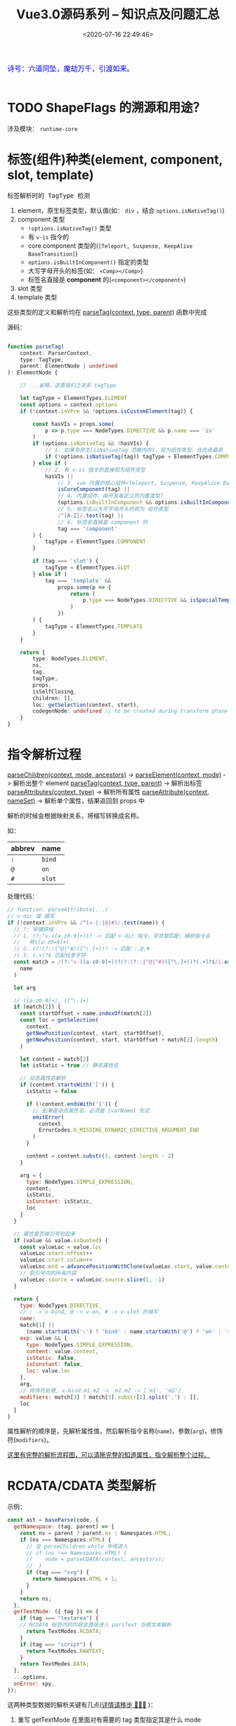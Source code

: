 #+TITLE: Vue3.0源码系列 -- 知识点及问题汇总
#+DATE: <2020-07-16 22:49:46>
#+TAGS[]: vue, vue3, vuenext
#+CATEGORIES[]: vue
#+LANGUAGE: zh-cn
#+STARTUP: indent

#+begin_export html
<link href="https://fonts.goo~gleapis.com/cs~s2?family=ZCOOL+XiaoWei&display=swap" rel="stylesheet">
<kbd>
<font color="blue" size="3" style="font-family: 'ZCOOL XiaoWei', serif;">
  诗号：六道同坠，魔劫万千，引渡如来。
</font>
</kbd><br><br>
<script src="/js/utils.js"></script>
<script src="/js/vue/vue-next.js"></script>
<!--<script src="https://unpkg.com/vue@next"></script>-->
<script>
insertCssLink("https://unpkg.com/element-plus/lib/theme-chalk/index.css");
</script>
<script src="https://unpkg.com/element-plus/lib/index.full.js"></script>
<script src="/js/vue/tests/common.js"></script>
#+end_export

* TODO ShapeFlags 的溯源和用途？
涉及模块： ~runtime-core~
* 标签(组件)种类(element, component, slot, template)
  :PROPERTIES:
  :COLUMNS:  %CUSTOM_ID[(Custom Id)]
  :CUSTOM_ID: shell_tag_types
  :END:

  @@html:<kbd>@@标签解析时的 TagType 检测@@html:</kbd>@@

  1. element，原生标签类型，默认值(如： =div= ，结合 ~options.isNativeTag()~)
  2. component 类型
     - ~!options.isNativeTag()~ 类型
     - 有 ~v-is~ 指令的
     - core component 类型的(~[Teleport, Suspense, KeepAlive BaseTransition]~)
     - ~options.isBuiltInComponent()~ 指定的类型
     - 大写字母开头的标签(如： ~<Comp></Comp>~)
     - 标签名直接是 *component* 的(~<component></component>~)
  3. slot 类型
  4. template 类型

  这些类型的定义和解析均在 [[/vue/vue3-source-code-compiler-core-parse_ts/#parse-parsetag][parseTag(context, type, parent)]] 函数中完成

  源码：

  #+begin_src typescript

    function parseTag(
        context: ParserContext,
        type: TagType,
        parent: ElementNode | undefined
    ): ElementNode {

        // ...省略，这里我们之关系 tagType

        let tagType = ElementTypes.ELEMENT
        const options = context.options
        if (!context.inVPre && !options.isCustomElement(tag)) {

            const hasVIs = props.some(
                p => p.type === NodeTypes.DIRECTIVE && p.name === 'is'
            )
            if (options.isNativeTag && !hasVIs) {
                // 1. 如果非原生(isNativeTag 范畴内的)，视为组件类型，优先级最高
                if (!options.isNativeTag(tag)) tagType = ElementTypes.COMPONENT
            } else if (
                // 2. 有 v-is 指令的直接视为组件类型
                hasVIs ||
                    // 3. vue 内置的核心组件<Teleport, Suspense, KeepAlive BaseTransition>
                    isCoreComponent(tag) ||
                    // 4. 内置组件，由开发者定义的内置类型？
                    (options.isBuiltInComponent && options.isBuiltInComponent(tag)) ||
                    // 5. 标签名以大写字母开头的视为 组件类型
                    /^[A-Z]/.test(tag) ||
                    // 6. 标签名直接是 component 的
                    tag === 'component'
            ) {
                tagType = ElementTypes.COMPONENT
            }

            if (tag === 'slot') {
                tagType = ElementTypes.SLOT
            } else if (
                tag === 'template' &&
                    props.some(p => {
                        return (
                            p.type === NodeTypes.DIRECTIVE && isSpecialTemplateDirective(p.name)
                        )
                    })
            ) {
                tagType = ElementTypes.TEMPLATE
            }
        }

        return {
            type: NodeTypes.ELEMENT,
            ns,
            tag,
            tagType,
            props,
            isSelfClosing,
            children: [],
            loc: getSelection(context, start),
            codegenNode: undefined // to be created during transform phase
        }
    }
  #+end_src

* 指令解析过程

  [[/vue/vue3-source-code-compiler-core-parse_ts/#parse-parsechildren][parseChildren(context, mode, ancestors)]] ->
  [[/vue/vue3-source-code-compiler-core-parse_ts/#parse-parseelement][parseElement(context, mode)]] -> 解析出整个 element
  [[/vue/vue3-source-code-compiler-core-parse_ts/#parse-parsetag][parseTag(context, type, parent)]] -> 解析出标签
  [[/vue/vue3-source-code-compiler-core-parse_ts/#parse-parseattributes][parseAttributes(context, type)]] -> 解析所有属性
  [[/vue/vue3-source-code-compiler-core-parse_ts/#parse-parseattribute][parseAttribute(context, nameSet)]] -> 解析单个属性，结果返回到 props 中

  解析的时候会根据映射关系，将缩写转换成名称。

  如：
  | abbrev | name   |
  |--------+--------|
  | ~:~    | ~bind~ |
  | ~@~    | ~on~   |
  | ~#~    | ~slot~ |

  处理代码：

  #+begin_src js
    // function: parseAttribute(...)
    // v-dir 或 缩写
    if (!context.inVPre && /^(v-|:|@|#)/.test(name)) {
      // ?: 非捕获组
      // 1. (?:^v-([a-z0-9]+))? -> 匹配 v-dir 指令，非贪婪匹配，捕获指令名
      //   称([a-z0=9]+)
      // 2. (?:(?::|^@|^#)([^\.]+))? -> 匹配 :,@,#
      // 3. (.+)?$ 匹配任意字符
      const match = /(?:^v-([a-z0-9]+))?(?:(?::|^@|^#)([^\.]+))?(.+)?$/i.exec(
        name
      )

      let arg

      // ([a-z0-9]+), ([^\.]+)
      if (match[2]) {
        const startOffset = name.indexOf(match[2])
        const loc = getSelection(
          context,
          getNewPosition(context, start, startOffset),
          getNewPosition(context, start, startOffset + match[2].length)
        )

        let content = match[2]
        let isStatic = true // 静态属性名

        // 动态属性名解析
        if (content.startsWith('[')) {
          isStatic = false

          if (!content.endsWith(']')) {
            // 如果是动态属性名，必须是 [varName] 形式
            emitError(
              context,
              ErrorCodes.X_MISSING_DYNAMIC_DIRECTIVE_ARGUMENT_END
            )
          }

          content = content.substr(1, content.length - 2)
        }

        arg = {
          type: NodeTypes.SIMPLE_EXPRESSION,
          content,
          isStatic,
          isConstant: isStatic,
          loc
        }
      }

      // 属性是否被引号包起来
      if (value && value.isQuoted) {
        const valueLoc = value.loc
        valueLoc.start.offset++
        valueLoc.start.column++
        valueLoc.end = advancePositionWithClone(valueLoc.start, value.content)
        // 取引号内的所有内容
        valueLoc.source = valueLoc.source.slice(1, -1)
      }

      return {
        type: NodeTypes.DIRECTIVE,
        // : -> v-bind, @ -> v-on, # -> v-slot 的缩写
        name:
        match[1] ||
          (name.startsWith(':') ? 'bind' : name.startsWith('@') ? 'on' : 'slot'),
        exp: value && {
          type: NodeTypes.SIMPLE_EXPRESSION,
          content: value.content,
          isStatic: false,
          isConstant: false,
          loc: value.loc
        },
        arg,
        // 修饰符处理, v-bind.m1.m2 -> .m1.m2 -> ['m1', 'm2']
        modifiers: match[3] ? match[3].substr[1].split('.') : [],
        loc
      }
    }
  #+end_src

  属性解析的顺序是，先解析属性值，然后解析指令名称(~name~)，参数(~arg~)，修饰符(~modifiers~)。

  [[/vue/vue-mind-map-house/#map-parse-with-directive][这里有完整的解析流程图，可以清晰完整的知道属性，指令解析整个过程。]]

* RCDATA/CDATA 类型解析
  
  示例：

  #+begin_src js
    const ast = baseParse(code, {
      getNamespace: (tag, parent) => {
        const ns = parent ? parent.ns : Namespaces.HTML;
        if (ns === Namespaces.HTML) {
          // 在 parseChildren while 中将进入 
          // if (ns !== Namespaces.HTML) {
          //    node = parseCDATA(context, ancestors);
          //  }
          if (tag === "svg") {
            return Namespaces.HTML + 1;
          }
        }
        return ns;
      },
      getTextMode: ({ tag }) => {
        if (tag === "textarea") {
        // RCDATA 标签内的内容会直接进入 parsText 当做文本解析 
          return TextModes.RCDATA;
        }
        if (tag === "script") {
          return TextModes.RAWTEXT;
        }
        return TextModes.DATA;
      },
      ...options,
      onError: spy,
    });
  #+end_src

  这两种类型数据的解析关键有几点([[/vue/vue3-source-code-compiler-core-parse_ts/#test-parse-errors][详情请移步  🛬🛬🛬]]  )：

  1. 重写 getTextMode 在里面对有需要的 tag 类型指定其是什么 mode

     #+begin_src js
       function parseElement(...) {
         // ...

         const mode = context.options.getTextMode(element, parent);
         // RCDATA 模式，它的内容都会被当做文本来处理
         // 如：<textarea></div></textarea> 中的 `</div>` 只是个文本内容
         const children = parseChildren(context, mode, ancestors);

         // ...
       }
     #+end_src

  2. 重写 getNamespace 告知 parseChildren 走哪个分支
     #+begin_src js
       else if (s.startsWith("<![CDATA[")) {
         if (ns !== Namespaces.HTML) {
           node = parseCDATA(context, ancestors);
         } else {
           emitError(context, ErrorCodes.CDATA_IN_HTML_CONTENT);
           node = parseBogusComment(context);
         }
       }
     #+end_src

* 一个较完整的 AST 结构：

  #+begin_src js
    {
      "type":0, // root 节点
      "children":[ // 节点的子组件列表
        {
          "type":1, // 标签 div
          "ns":0, // html
          "tag":"div", // 标签名
          "tagType":0, // 标签类型：start-0, end-1
          "props":[ // 标签的属性列表，如： v-bind:keyup.prevent.enter
            { // 属性有几个重要的属性：
              // 1. name, 指令名称，v- 及缩写(#, @, :) 会转换成属性名称，如：bind
              // 2. exp 表达式即=号后边的值，
              // 3. arg 参数名，绑定的变量名，可能是动态的
              // 4. 修饰符，modifiers

              "type":7,
              "name":"bind",
              "exp":{
                "type":4,
                "content":"ok", // 表达式内容，
                "isStatic":false,
                "isConstant":false,
                "loc":{
                  "start":{
                    "column":34,
                    "line":1,
                    "offset":33
                  },
                  "end":{
                    "column":36,
                    "line":1,
                    "offset":35
                  },
                  "source":"ok"
                }
              },
              "arg":{ // 参数，绑定的事件或变量
                "type":4,
                "content":"keyup",
                "isStatic":true, // 支持 v-bind:[varname] 动态属性
                "isConstant":true,
                "loc":{
                  "start":{
                    "column":13,
                    "line":1,
                    "offset":12
                  },
                  "end":{
                    "column":18,
                    "line":1,
                    "offset":17
                  },
                  "source":"keyup"
                }
              },
              "modifiers":[
                "prevent",
                "enter"
              ],
              "loc":{
                "start":{
                  "column":6,
                  "line":1,
                  "offset":5
                },
                "end":{
                  "column":37,
                  "line":1,
                  "offset":36
                },
                "source":"v-bind:keyup.prevent.enter="ok""
              }
            }
          ],
          "isSelfClosing":false,
          "children":[
            // 如果 <div>...</div> 还有内容这里会递归解析出子节点 ast
          ],
          "loc":{
            "start":{
              "column":1,
              "line":1,
              "offset":0
            },
            "end":{
              "column":44,
              "line":1,
              "offset":43
            },
            "source":"<div v-bind:keyup.prevent.enter="ok"></div>"
          }
        }
      ],
      "loc":{
        "start":{
          "column":1,
          "line":1,
          "offset":0
        },
        "end":{
          "column":44,
          "line":1,
          "offset":43
        },
        "source":"<div v-bind:keyup.prevent.enter="ok"></div>"
      },
      "helpers":[

      ],
      "components":[

      ],
      "directives":[

      ],
      "hoists":[

      ],
      "imports":[

      ],
      "cached":0,
      "temps":0
    }
  #+end_src
* 辅助代码

这章主要是一些辅助代码。

** parseUrl(url)
:PROPERTIES:
:COLUMNS:  %CUSTOM_ID[(Custom Id)]
:CUSTOM_ID: parseUrl
:END:


parseUrl 实现模拟：
#+begin_src js
const { parse: uriParse } = require('url')
function parseUrl(url) {
  const firstChar = url.charAt(0)
  if (firstChar === '~') {
    const secondChar = url.charAt(1)
    url = url.slice(secondChar === '/' ? 2 : 1)
  }
  return parseUriParts(url)
}

function parseUriParts(urlString) {
  // A TypeError is thrown if urlString is not a string
  // @see https://nodejs.org/api/url.html#url_url_parse_urlstring_parsequerystring_slashesdenotehost
  return uriParse(typeof urlString === 'string' ? urlString : '', false, true)
}

console.log('1. ~/ccc/tmp -> ', parseUrl('~/ccc/tmp'))
console.log('2. ~ccc/tmp/test.png -> ', parseUrl('~ccc/tmp/test.png'))
console.log('3. /ccc/tmp ->', parseUrl('/ccc/tmp'))
console.log('4. @ccc/tmp ->', parseUrl('@ccc/tmp'))
console.log('5. ~@svg/file.svg#fragment -> ', parseUrl('~@svg/file.svg#fragment'))
console.log('6. https://www.cheng92.com ->', parseUrl('https://www.cheng92.com'))
#+end_src

#+RESULTS:
#+begin_example
1. ~/ccc/tmp ->  Url {
  protocol: null,
  slashes: null,
  auth: null,
  host: null,
  port: null,
  hostname: null,
  hash: null,
  search: null,
  query: null,
  pathname: 'ccc/tmp',
  path: 'ccc/tmp',
  href: 'ccc/tmp'
}
2. ~ccc/tmp/test.png ->  Url {
  protocol: null,
  slashes: null,
  auth: null,
  host: null,
  port: null,
  hostname: null,
  hash: null,
  search: null,
  query: null,
  pathname: 'ccc/tmp/test.png',
  path: 'ccc/tmp/test.png',
  href: 'ccc/tmp/test.png'
}
3. /ccc/tmp -> Url {
  protocol: null,
  slashes: null,
  auth: null,
  host: null,
  port: null,
  hostname: null,
  hash: null,
  search: null,
  query: null,
  pathname: '/ccc/tmp',
  path: '/ccc/tmp',
  href: '/ccc/tmp'
}
4. @ccc/tmp -> Url {
  protocol: null,
  slashes: null,
  auth: null,
  host: null,
  port: null,
  hostname: null,
  hash: null,
  search: null,
  query: null,
  pathname: '@ccc/tmp',
  path: '@ccc/tmp',
  href: '@ccc/tmp'
}
5. ~@svg/file.svg#fragment ->  Url {
  protocol: null,
  slashes: null,
  auth: null,
  host: null,
  port: null,
  hostname: null,
  hash: '#fragment',
  search: null,
  query: null,
  pathname: '@svg/file.svg',
  path: '@svg/file.svg',
  href: '@svg/file.svg#fragment'
}
6. https://www.cheng92.com -> Url {
  protocol: 'https:',
  slashes: true,
  auth: null,
  host: 'www.cheng92.com',
  port: null,
  hostname: 'www.cheng92.com',
  hash: null,
  search: null,
  query: null,
  pathname: '/',
  path: '/',
  href: 'https://www.cheng92.com/'
}
undefined
#+end_example
